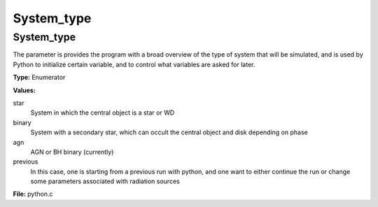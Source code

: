 ===========
System_type
===========

System_type
===========
The parameter is provides the program with a broad
overview of the type of system that will be simulated, and is used
by Python to initialize certain variable, and to control what variables
are asked for later.

**Type:** Enumerator

**Values:**

star
  System in which the central object is a star or WD

binary
  System with a secondary star, which can occult the central object and disk depending on phase

agn
  AGN or BH binary (currently)

previous
  In this case, one is starting from a previous run with python, and one want to either continue the
  run or change some parameters associated with radiation sources


**File:** python.c


